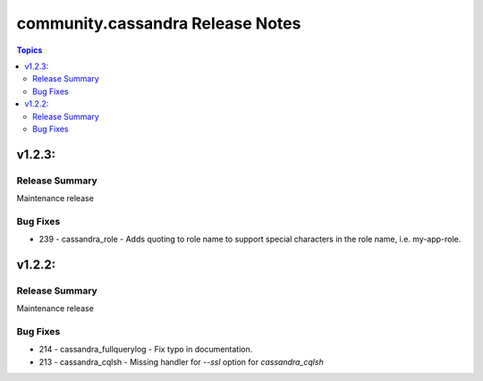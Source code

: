 ===============================
community.cassandra Release Notes
===============================

.. contents:: Topics

v1.2.3:
=======

Release Summary
---------------

Maintenance release

Bug Fixes
---------

- 239 - cassandra_role - Adds quoting to role name to support special characters in the role name, i.e. my-app-role.

v1.2.2:
=======

Release Summary
---------------

Maintenance release

Bug Fixes
---------

- 214 - cassandra_fullquerylog - Fix typo in documentation.
- 213 - cassandra_cqlsh - Missing handler for `--ssl` option for `cassandra_cqlsh` 